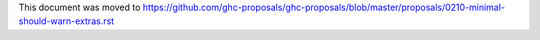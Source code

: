 This document was moved to https://github.com/ghc-proposals/ghc-proposals/blob/master/proposals/0210-minimal-should-warn-extras.rst
